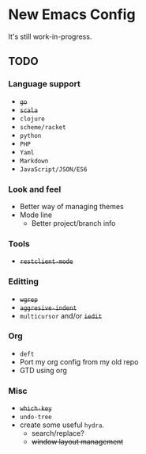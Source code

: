 * New Emacs Config

It's still work-in-progress.

** TODO

*** Language support

- +=go=+
- +=scala=+
- =clojure=
- =scheme/racket=
- =python=
- =PHP=
- =Yaml=
- =Markdown=
- =JavaScript/JSON/ES6=

*** Look and feel

- Better way of managing themes
- Mode line
  - Better project/branch info

*** Tools

- +=restclient-mode=+

*** Editting

- +=wgrep=+
- +=aggresive-indent=+
- =multicursor= and/or +=iedit=+

*** Org

- =deft=
- Port my org config from my old repo
- GTD using org

*** Misc

- +=which-key=+
- =undo-tree=
- create some useful =hydra=.
  - search/replace?
  - +window layout management+
